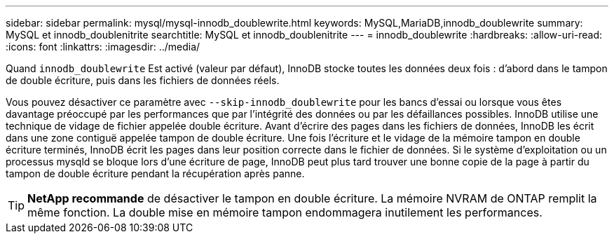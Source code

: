 ---
sidebar: sidebar 
permalink: mysql/mysql-innodb_doublewrite.html 
keywords: MySQL,MariaDB,innodb_doublewrite 
summary: MySQL et innodb_doublenitrite 
searchtitle: MySQL et innodb_doublenitrite 
---
= innodb_doublewrite
:hardbreaks:
:allow-uri-read: 
:icons: font
:linkattrs: 
:imagesdir: ../media/


[role="lead"]
Quand `innodb_doublewrite` Est activé (valeur par défaut), InnoDB stocke toutes les données deux fois : d'abord dans le tampon de double écriture, puis dans les fichiers de données réels.

Vous pouvez désactiver ce paramètre avec `--skip-innodb_doublewrite` pour les bancs d'essai ou lorsque vous êtes davantage préoccupé par les performances que par l'intégrité des données ou par les défaillances possibles. InnoDB utilise une technique de vidage de fichier appelée double écriture. Avant d'écrire des pages dans les fichiers de données, InnoDB les écrit dans une zone contiguë appelée tampon de double écriture. Une fois l'écriture et le vidage de la mémoire tampon en double écriture terminés, InnoDB écrit les pages dans leur position correcte dans le fichier de données. Si le système d'exploitation ou un processus mysqld se bloque lors d'une écriture de page, InnoDB peut plus tard trouver une bonne copie de la page à partir du tampon de double écriture pendant la récupération après panne.


TIP: *NetApp recommande* de désactiver le tampon en double écriture. La mémoire NVRAM de ONTAP remplit la même fonction. La double mise en mémoire tampon endommagera inutilement les performances.
